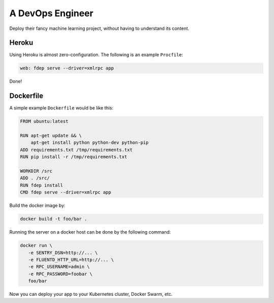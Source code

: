 A DevOps Engineer
=================

Deploy their fancy machine learning project, without having to understand its content.


Heroku
~~~~~~

Using Heroku is almost zero-configuration. The following is an example ``Procfile``:

.. code::

   web: fdep serve --driver=xmlrpc app

Done!

Dockerfile
~~~~~~~~~~

A simple example ``Dockerfile`` would be like this:

.. code:: dockerfile

   FROM ubuntu:latest

   RUN apt-get update && \
       apt-get install python python-dev python-pip
   ADD requirements.txt /tmp/requirements.txt
   RUN pip install -r /tmp/requirements.txt

   WORKDIR /src
   ADD . /src/
   RUN fdep install
   CMD fdep serve --driver=xmlrpc app


Build the docker image by:

.. code:: bash

   docker build -t foo/bar .


Running the server on a docker host can be done by the following command:

.. code:: bash

   docker run \
      -e SENTRY_DSN=http://... \
      -e FLUENTD_HTTP_URL=http://... \
      -e RPC_USERNAME=admin \
      -e RPC_PASSWORD=foobar \
      foo/bar

Now you can deploy your app to your Kubernetes cluster, Docker Swarm, etc.
